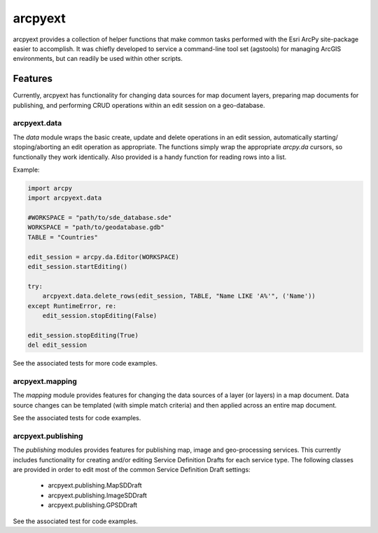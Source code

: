 ========
arcpyext
========

arcpyext provides a collection of helper functions that make common tasks performed with the Esri ArcPy site-package
easier to accomplish.  It was chiefly developed to service a command-line tool set (agstools) for managing ArcGIS
environments, but can readily be used within other scripts.

Features
===============

Currently, arcpyext has functionality for changing data sources for map document layers, preparing map documents for
publishing, and performing CRUD operations within an edit session on a geo-database.

arcpyext.data
-------------

The *data* module wraps the basic create, update and delete operations in an edit session, automatically starting/
stoping/aborting an edit operation as appropriate. The functions simply wrap the appropriate *arcpy.da* cursors, so
functionally they work identically. Also provided is a handy function for reading rows into a list.

Example:

.. code-block:: python

    import arcpy
    import arcpyext.data

    #WORKSPACE = "path/to/sde_database.sde"
    WORKSPACE = "path/to/geodatabase.gdb"
    TABLE = "Countries"

    edit_session = arcpy.da.Editor(WORKSPACE)
    edit_session.startEditing()

    try:
        arcpyext.data.delete_rows(edit_session, TABLE, "Name LIKE 'A%'", ('Name'))
    except RuntimeError, re:
        edit_session.stopEditing(False)

    edit_session.stopEditing(True)
    del edit_session

See the associated tests for more code examples.

arcpyext.mapping
----------------

The *mapping* module provides features for changing the data sources of a layer (or layers) in a map document.  Data
source changes can be templated (with simple match criteria) and then applied across an entire map document.

See the associated tests for code examples.

arcpyext.publishing
-------------------
The *publishing* modules provides features for publishing map, image and geo-processing services.  This currently
includes functionality for creating and/or editing Service Definition Drafts for each service type.
The following classes are provided in order to edit most of the common Service Definition Draft settings:
 - arcpyext.publishing.MapSDDraft
 - arcpyext.publishing.ImageSDDraft
 - arcpyext.publishing.GPSDDraft

See the associated test for code examples.



